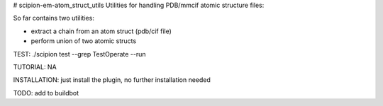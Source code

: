 # scipion-em-atom_struct_utils
Utilities for handling PDB/mmcif atomic structure files:

So far contains two utilities:

* extract a chain from an atom struct (pdb/cif file) 
* perform union of two atomic structs

TEST: ./scipion test  --grep TestOperate --run

TUTORIAL: NA

INSTALLATION: just install the plugin, no further installation needed

TODO: add to buildbot
